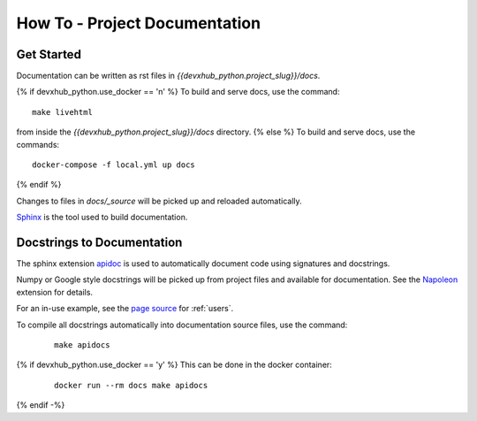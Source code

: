 How To - Project Documentation
======================================================================

Get Started
----------------------------------------------------------------------

Documentation can be written as rst files in `{{devxhub_python.project_slug}}/docs`.

{% if devxhub_python.use_docker == 'n' %}
To build and serve docs, use the command::
    
    make livehtml 
    
from inside the `{{devxhub_python.project_slug}}/docs` directory. 
{% else %}
To build and serve docs, use the commands::
    
    docker-compose -f local.yml up docs

{% endif %}

Changes to files in `docs/_source` will be picked up and reloaded automatically.

`Sphinx <https://www.sphinx-doc.org/>`_ is the tool used to build documentation.

Docstrings to Documentation
----------------------------------------------------------------------

The sphinx extension `apidoc <https://www.sphinx-doc.org/en/master/man/sphinx-apidoc.html/>`_ is used to automatically document code using signatures and docstrings.

Numpy or Google style docstrings will be picked up from project files and available for documentation. See the `Napoleon <https://sphinxcontrib-napoleon.readthedocs.io/en/latest/>`_ extension for details.

For an in-use example, see the `page source <_sources/users.rst.txt>`_ for :ref:`users`.

To compile all docstrings automatically into documentation source files, use the command:
    ::
    
        make apidocs

{% if devxhub_python.use_docker == 'y' %}
This can be done in the docker container:
    :: 
        
        docker run --rm docs make apidocs
{% endif -%}
